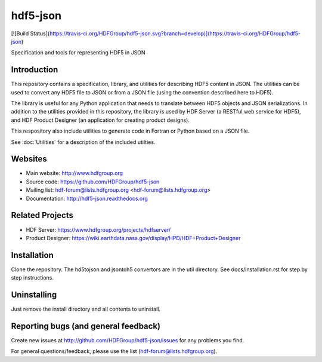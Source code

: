 hdf5-json
=========

[![Build Status](https://travis-ci.org/HDFGroup/hdf5-json.svg?branch=develop)](https://travis-ci.org/HDFGroup/hdf5-json)

Specification and tools for representing HDF5 in JSON


Introduction
------------
This repository contains a specification, library, and utilities for describing HDF5 content in JSON. 
The utilities can be used to convert any HDF5 file to JSON or from a JSON file (using the convention 
described here to HDF5).

The library is useful for any Python application that needs to translate between HDF5 objects and JSON 
serializations.  In addition to the utilities provided in this repository, the library is used by HDF 
Server (a RESTful web service for HDF5), and HDF Product Designer (an application for creating product 
designs).   

This respository also include utilities to generate code in Fortran or Python based on a JSON file.

See :doc:`Utilities` for a description of the included utilties.

Websites
--------

* Main website: http://www.hdfgroup.org
* Source code: https://github.com/HDFGroup/hdf5-json
* Mailing list: hdf-forum@lists.hdfgroup.org <hdf-forum@lists.hdfgroup.org>
* Documentation: http://hdf5-json.readthedocs.org

Related Projects
----------------
* HDF Server: https://www.hdfgroup.org/projects/hdfserver/ 
* Product Designer: https://wiki.earthdata.nasa.gov/display/HPD/HDF+Product+Designer


Installation
-------------

Clone the repository.  The hd5tojson and jsontoh5 convertors are in the util directory.
See docs/Installation.rst for step by step instructions.

 
Uninstalling
------------

Just remove the install directory and all contents to uninstall.

    
Reporting bugs (and general feedback)
-------------------------------------

Create new issues at http://github.com/HDFGroup/hdf5-json/issues for any problems you find. 

For general questions/feedback, please use the list (hdf-forum@lists.hdfgroup.org).

